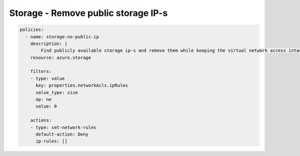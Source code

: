Storage - Remove public storage IP-s
====================================

.. code-block:: yaml

    policies:
      - name: storage-no-public-ip
        description: |
            Find publicly available storage ip-s and remove them while keeping the virtual network access intact.
        resource: azure.storage
        
        filters:
        - type: value
          key: properties.networkAcls.ipRules
          value_type: size
          op: ne
          value: 0

        actions:
        - type: set-network-rules
          default-action: Deny
          ip-rules: []
